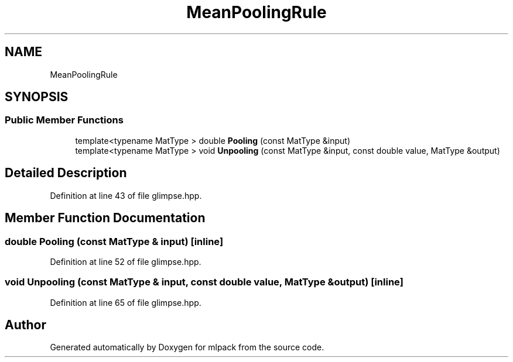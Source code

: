 .TH "MeanPoolingRule" 3 "Sun Jun 20 2021" "Version 3.4.2" "mlpack" \" -*- nroff -*-
.ad l
.nh
.SH NAME
MeanPoolingRule
.SH SYNOPSIS
.br
.PP
.SS "Public Member Functions"

.in +1c
.ti -1c
.RI "template<typename MatType > double \fBPooling\fP (const MatType &input)"
.br
.ti -1c
.RI "template<typename MatType > void \fBUnpooling\fP (const MatType &input, const double value, MatType &output)"
.br
.in -1c
.SH "Detailed Description"
.PP 
Definition at line 43 of file glimpse\&.hpp\&.
.SH "Member Function Documentation"
.PP 
.SS "double Pooling (const MatType & input)\fC [inline]\fP"

.PP
Definition at line 52 of file glimpse\&.hpp\&.
.SS "void Unpooling (const MatType & input, const double value, MatType & output)\fC [inline]\fP"

.PP
Definition at line 65 of file glimpse\&.hpp\&.

.SH "Author"
.PP 
Generated automatically by Doxygen for mlpack from the source code\&.

